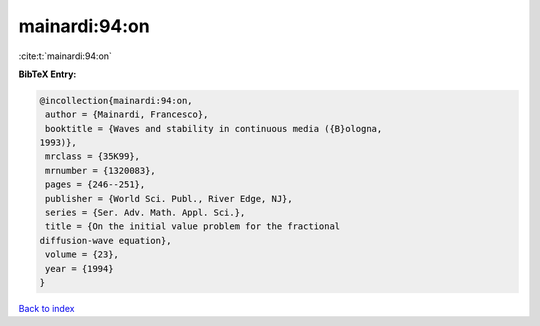 mainardi:94:on
==============

:cite:t:`mainardi:94:on`

**BibTeX Entry:**

.. code-block:: bibtex

   @incollection{mainardi:94:on,
    author = {Mainardi, Francesco},
    booktitle = {Waves and stability in continuous media ({B}ologna,
   1993)},
    mrclass = {35K99},
    mrnumber = {1320083},
    pages = {246--251},
    publisher = {World Sci. Publ., River Edge, NJ},
    series = {Ser. Adv. Math. Appl. Sci.},
    title = {On the initial value problem for the fractional
   diffusion-wave equation},
    volume = {23},
    year = {1994}
   }

`Back to index <../By-Cite-Keys.html>`__
